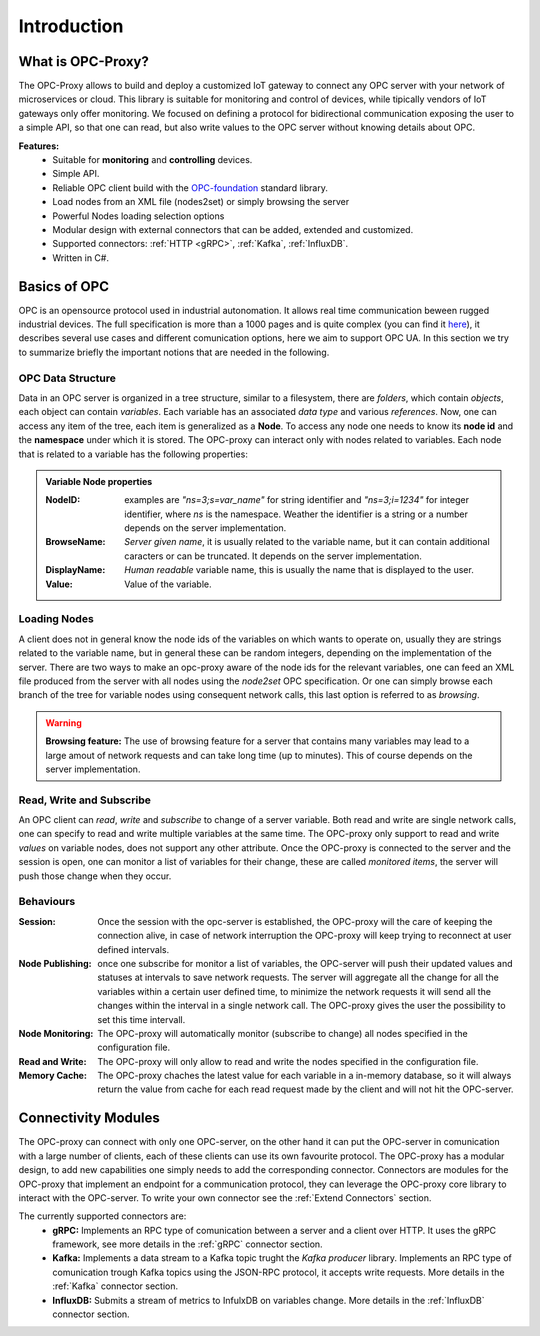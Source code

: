****************
Introduction
****************


What is OPC-Proxy?
==================

The OPC-Proxy allows to build and deploy a customized IoT gateway to connect any OPC server
with your network of microservices or cloud.
This library is suitable for monitoring and control of devices, while tipically vendors of IoT gateways only offer monitoring.
We focused on defining a protocol for bidirectional communication exposing the user to
a simple API, so that one can read, but also write values to the OPC server without knowing details 
about OPC.

**Features:**
    - Suitable for **monitoring** and **controlling** devices.
    - Simple API.
    - Reliable OPC client build with the `OPC-foundation <https://github.com/OPCFoundation/UA-.NETStandard>`_ standard library.
    - Load nodes from an XML file (nodes2set) or simply browsing the server
    - Powerful Nodes loading selection options
    - Modular design with external connectors that can be added, extended and customized.
    - Supported connectors: :ref:`HTTP <gRPC>`, :ref:`Kafka`, :ref:`InfluxDB`.
    - Written in C#.


Basics of OPC 
=============

OPC is an opensource protocol used in industrial autonomation. It allows real time communication
beween rugged industrial devices. 
The full specification is more than a 1000 pages and is quite complex (you can find it `here <https://reference.opcfoundation.org/v104/>`_), it describes several use cases 
and different comunication options, here we aim to support OPC UA. In this section we try to summarize briefly the important notions that are needed in the following.

OPC Data Structure 
""""""""""""""""""""""
Data in an OPC server is organized in a tree structure, similar to a filesystem, there are *folders*, which contain *objects*, each object can contain *variables*.
Each variable has an associated *data type* and various *references*. Now, one can access any item of the tree, each item is generalized as a **Node**.
To access any node one needs to know its **node id**  and the **namespace** under which it is stored. The OPC-proxy can interact only with 
nodes related to variables. Each node that is related to a variable has the following properties:

.. admonition:: **Variable Node properties**
    :class: props
    
    :NodeID: examples are *"ns=3;s=var_name"* for string identifier and *"ns=3;i=1234"* for integer identifier, where *ns* is the namespace.
        Weather the identifier is a string or a number depends on the server implementation.
    :BrowseName: *Server given name*, it is usually related to the variable name, but it can contain additional caracters or can be truncated.
        It depends on the server implementation.
    :DisplayName: *Human readable* variable name, this is usually the name that is displayed to the user.
    :Value: Value of the variable.


Loading Nodes
"""""""""""""""
A client does not in general know the node ids of the variables on which wants to operate on, usually they are strings related to the variable name,
but in general these can be random integers, depending on the implementation of the server. There are two ways to make an opc-proxy aware of the node ids for
the relevant variables, one can feed an XML file produced from the server with all nodes using the *node2set* OPC specification. Or one can simply 
browse each branch of the tree for variable nodes using consequent network calls, this last option is referred to as *browsing*. 

.. WARNING:: **Browsing feature:**
    The use of browsing feature for a server that contains many variables may lead to a large amout of network requests and 
    can take long time (up to minutes). This of course depends on the server implementation.

Read, Write and Subscribe
""""""""""""""""""""""""""
An OPC client can *read*, *write* and *subscribe* to change of a server variable. 
Both read and write are single network calls, one can specify to read and write multiple variables at the same time.
The OPC-proxy only support to read and write *values* on variable nodes, does not support any other attribute.
Once the OPC-proxy is connected to the server and the session is open, one can monitor a list of variables for their change,
these are called *monitored items*, the server will push those change when they occur.

Behaviours
""""""""""""
:Session: Once the session with the opc-server is established, the OPC-proxy will the care of keeping the connection alive,
    in case of network interruption the OPC-proxy will keep trying to reconnect at user defined intervals.
:Node Publishing: once one subscribe for monitor a list of variables, the OPC-server will push their updated values and statuses at intervals
    to save network requests. The server will aggregate all the change for all the variables within a certain user defined time, 
    to minimize the network requests it will send all the changes within the interval in a single network call. The OPC-proxy gives the user the
    possibility to set this time intervall.
:Node Monitoring: The OPC-proxy will automatically monitor (subscribe to change) all nodes specified in the configuration file.
:Read and Write: The OPC-proxy will only allow to read and write the nodes specified in the configuration file.  
:Memory Cache: The OPC-proxy chaches the latest value for each variable in a in-memory database, so it will always return the value from 
    cache for each read request made by the client and will not hit the OPC-server.


Connectivity Modules 
=====================

The OPC-proxy can connect with only one OPC-server, on the other hand it can put the OPC-server in comunication with a large number of clients,
each of these clients can use its own favourite protocol. The OPC-proxy has a modular design, to add new capabilities one simply needs to 
add the corresponding connector. Connectors are modules for the OPC-proxy that implement an endpoint for a communication protocol,
they can leverage the OPC-proxy core library to interact with the OPC-server. To write your own connector see the :ref:`Extend Connectors` section.

The currently supported connectors are:
    - **gRPC:** Implements an RPC type of comunication between a server and a client over HTTP. It uses the gRPC framework, see more details in the :ref:`gRPC` connector section.
    - **Kafka:** Implements a data stream to a Kafka topic trught the *Kafka producer* library. Implements an RPC type of comunication trough Kafka topics using the JSON-RPC protocol, it accepts write requests. More details in the :ref:`Kafka` connector section.
    - **InfluxDB:** Submits a stream of metrics to InfulxDB on variables change. More details in the :ref:`InfluxDB` connector section.


